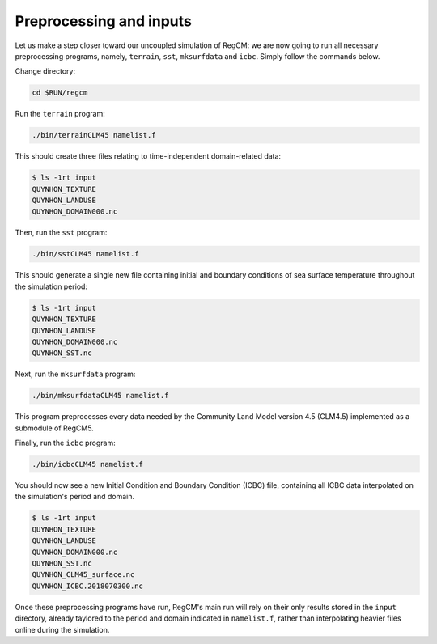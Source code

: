 Preprocessing and inputs
========================

Let us make a step closer toward our uncoupled simulation of RegCM: we are now going
to run all necessary preprocessing programs, namely, ``terrain``, ``sst``,
``mksurfdata`` and ``icbc``. Simply follow the commands below.

Change directory:

.. code:: bash

   cd $RUN/regcm


Run the ``terrain`` program:

.. code:: bash

   ./bin/terrainCLM45 namelist.f


This should create three files relating to time-independent domain-related data:

.. code:: console

   $ ls -1rt input
   QUYNHON_TEXTURE
   QUYNHON_LANDUSE
   QUYNHON_DOMAIN000.nc


Then, run the ``sst`` program:

.. code:: bash

   ./bin/sstCLM45 namelist.f


This should generate a single new file containing initial and boundary conditions of sea
surface temperature throughout the simulation period:

.. code:: console

   $ ls -1rt input
   QUYNHON_TEXTURE
   QUYNHON_LANDUSE
   QUYNHON_DOMAIN000.nc
   QUYNHON_SST.nc


Next, run the ``mksurfdata`` program:

.. code:: bash

   ./bin/mksurfdataCLM45 namelist.f


This program preprocesses every data needed by the Community Land Model version 4.5
(CLM4.5) implemented as a submodule of RegCM5.


Finally, run the ``icbc`` program:

.. code:: bash

   ./bin/icbcCLM45 namelist.f


You should now see a new Initial Condition and Boundary Condition (ICBC) file,
containing all ICBC data interpolated on the simulation's period and domain.

.. code:: console

   $ ls -1rt input
   QUYNHON_TEXTURE
   QUYNHON_LANDUSE
   QUYNHON_DOMAIN000.nc
   QUYNHON_SST.nc
   QUYNHON_CLM45_surface.nc
   QUYNHON_ICBC.2018070300.nc


Once these preprocessing programs have run, RegCM's main run will rely on their only
results stored in the ``input`` directory, already taylored to the period and domain
indicated in ``namelist.f``, rather than interpolating heavier files online during the
simulation.
